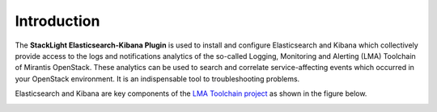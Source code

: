 .. _intro:

Introduction
============

The **StackLight Elasticsearch-Kibana Plugin** is used to install and configure
Elasticsearch and Kibana which collectively provide access to the logs and
notifications analytics of the so-called Logging, Monitoring and Alerting (LMA)
Toolchain of Mirantis OpenStack.
These analytics can be used to search and correlate service-affecting
events which occurred in your OpenStack environment. It is an indispensable
tool to troubleshooting problems.

Elasticsearch and Kibana are key components
of the `LMA Toolchain project <https://launchpad.net/lma-toolchain>`_
as shown in the figure below.

.. image:: ../images/toolchain_map.png
   :align: center
